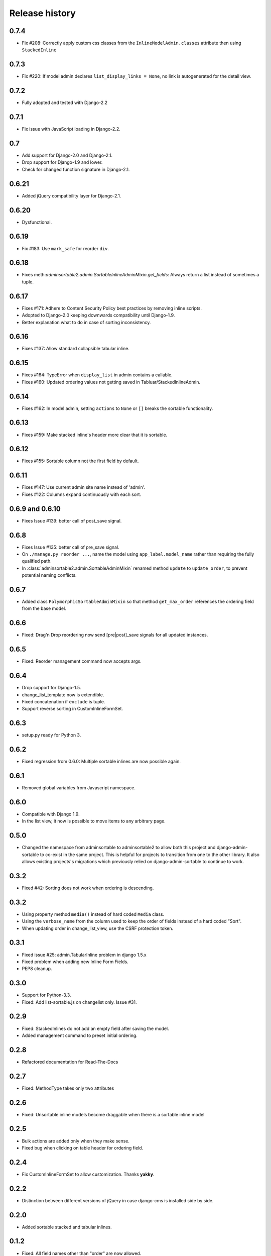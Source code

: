 .. _changelog:

===============
Release history
===============

0.7.4
-----
* Fix #208: Correctly apply custom css classes from the ``InlineModelAdmin.classes`` attribute then using ``StackedInline``

0.7.3
-----
* Fix #220: If model admin declares ``list_display_links = None``, no link is autogenerated for the detail view.

0.7.2
-----
* Fully adopted and tested with Django-2.2

0.7.1
-----
* Fix issue with JavaScript loading in Django-2.2.

0.7
---
* Add support for Django-2.0 and Django-2.1.
* Drop support for Django-1.9 and lower.
* Check for changed function signature in Django-2.1.

0.6.21
------
* Added jQuery compatibility layer for Django-2.1.

0.6.20
------
* Dysfunctional.

0.6.19
------
* Fix #183: Use ``mark_safe`` for reorder ``div``.

0.6.18
------
* Fixes meth:`adminsortable2.admin.SortableInlineAdminMixin.get_fields`: Always return
  a list instead of sometimes a tuple.

0.6.17
------
* Fixes #171: Adhere to Content Security Policy best practices by removing inline scripts.
* Adopted to Django-2.0 keeping downwards compatibility until Django-1.9.
* Better explanation what to do in case of sorting inconsistency.

0.6.16
------
* Fixes #137: Allow standard collapsible tabular inline.

0.6.15
------
* Fixes #164: TypeError when ``display_list`` in admin contains a callable.
* Fixes #160: Updated ordering values not getting saved in Tabluar/StackedInlineAdmin.

0.6.14
------
* Fixes #162: In model admin, setting ``actions`` to ``None`` or ``[]`` breaks the
  sortable functionality.

0.6.13
------
* Fixes #159: Make stacked inline's header more clear that it is sortable.

0.6.12
------
* Fixes #155: Sortable column not the first field by default.

0.6.11
------
* Fixes #147: Use current admin site name instead of 'admin'.
* Fixes #122: Columns expand continuously with each sort.

0.6.9 and 0.6.10
----------------
* Fixes Issue #139: better call of post_save signal.

0.6.8
-----
* Fixes Issue #135: better call of pre_save signal.
* On ``./manage.py reorder ...``, name the model using ``app_label.model_name`` rather than
  requiring the fully qualified path.
* In :class:`adminsortable2.admin.SortableAdminMixin` renamed method ``update`` to ``update_order``,
  to prevent potential naming conflicts.

0.6.7
-----
* Added class ``PolymorphicSortableAdminMixin`` so that method ``get_max_order`` references
  the ordering field from the base model.


0.6.6
-----
* Fixed: Drag'n Drop reordering now send [pre|post]_save signals for all updated instances.

0.6.5
-----
* Fixed: Reorder management command now accepts args.


0.6.4
-----
* Drop support for Django-1.5.
* change_list_template now is extendible.
* Fixed concatenation if ``exclude`` is tuple.
* Support reverse sorting in CustomInlineFormSet.

0.6.3
-----
* setup.py ready for Python 3.

0.6.2
-----
* Fixed regression from 0.6.0: Multiple sortable inlines are now possible again.

0.6.1
-----
* Removed global variables from Javascript namespace.

0.6.0
-----
* Compatible with Django 1.9.
* In the list view, it now is possible to move items to any arbitrary page.

0.5.0
-----
* Changed the namespace from adminsortable to adminsortable2 to allow both this
  project and django-admin-sortable to co-exist in the same project. This is
  helpful for projects to transition from one to the other library. It also allows
  existing projects's migrations which previously relied on django-admin-sortable
  to continue to work.

0.3.2
-----
* Fixed #42: Sorting does not work when ordering is descending.

0.3.2
-----
* Using property method ``media()`` instead of hard coded ``Media`` class.
* Using the ``verbose_name`` from the column used to keep the order of fields instead of a hard
  coded "Sort".
* When updating order in change_list_view, use the CSRF protection token.

0.3.1
-----
* Fixed issue #25: admin.TabularInline problem in django 1.5.x
* Fixed problem when adding new Inline Form Fields.
* PEP8 cleanup.

0.3.0
-----
* Support for Python-3.3.
* Fixed: Add list-sortable.js on changelist only. Issue #31.

0.2.9
-----
* Fixed: StackedInlines do not add an empty field after saving the model.
* Added management command to preset initial ordering.

0.2.8
-----
* Refactored documentation for Read-The-Docs

0.2.7
-----
* Fixed: MethodType takes only two attributes

0.2.6
-----
* Fixed: Unsortable inline models become draggable when there is a sortable inline model

0.2.5
-----
* Bulk actions are added only when they make sense.
* Fixed bug when clicking on table header for ordering field.

0.2.4
-----
* Fix CustomInlineFormSet to allow customization. Thanks **yakky**.

0.2.2
-----
* Distinction between different versions of jQuery in case django-cms is installed side by side.

0.2.0
-----
* Added sortable stacked and tabular inlines.

0.1.2
-----
* Fixed: All field names other than "order" are now allowed.

0.1.1
-----
* Fixed compatibility issue when used together with django-cms.

0.1.0
-----
* First version published on PyPI.

0.0.1
-----
First working release.
